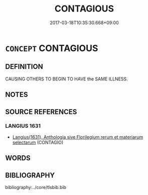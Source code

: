 # -*- mode: mandoku-tls-view -*-
#+TITLE: CONTAGIOUS
#+DATE: 2017-03-18T10:35:30.668+09:00        
#+STARTUP: content
* =CONCEPT= CONTAGIOUS
:PROPERTIES:
:CUSTOM_ID: uuid-8fe326af-1cae-44f5-af7c-bf7a14dede2a
:SYNONYM+:  INFECTIOUS
:SYNONYM+:  COMMUNICABLE
:SYNONYM+:  TRANSMITTABLE
:SYNONYM+:  TRANSMISSIBLE
:SYNONYM+:  SPREADABLE
:SYNONYM+:  CATCHING
:SYNONYM+:  INFECTIVE
:TR_ZH: 傳染
:END:
** DEFINITION

CAUSING OTHERS TO BEGIN TO HAVE the SAME ILLNESS.

** NOTES

** SOURCE REFERENCES
*** LANGIUS 1631
 - [[cite:LANGIUS-1631][Langius(1631), Anthologia sive Florilegium rerum et materiarum selectarum]] (CONTAGIO)
** WORDS
   :PROPERTIES:
   :VISIBILITY: children
   :END:
** BIBLIOGRAPHY
bibliography:../core/tlsbib.bib
